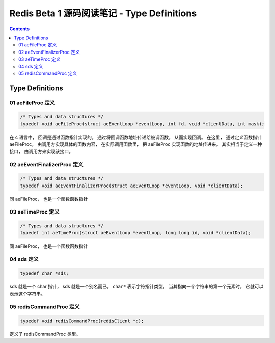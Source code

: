 ###############################################################################
Redis Beta 1 源码阅读笔记 - Type Definitions
###############################################################################

.. contents::

*******************************************************************************
Type Definitions
*******************************************************************************

.. _aeFileProc-typedef:
.. aeFileProc-typedef

01 aeFileProc 定义
===============================================================================

.. code-block:: c 

    /* Types and data structures */
    typedef void aeFileProc(struct aeEventLoop *eventLoop, int fd, void *clientData, int mask);

在 c 语言中， 回调是通过函数指针实现的。 通过将回调函数地址传递给被调函数， 从而实现\
回调。 在这里， 通过定义函数指针 aeFileProc， 由调用方实现具体的函数内容， 在实际调\
用函数里， 把 aeFileProc 实现函数的地址传进来。 其实相当于定义一种接口， 由调用方来\
实现该接口。

.. _aeEventFinalizerProc-typedef:
.. aeEventFinalizerProc-typedef

02 aeEventFinalizerProc 定义
===============================================================================

.. code-block:: c 

    /* Types and data structures */
    typedef void aeEventFinalizerProc(struct aeEventLoop *eventLoop, void *clientData);

同 aeFileProc， 也是一个函数函数指针

.. _aeTimeProc-typedef:
.. aeTimeProc-typedef

03 aeTimeProc 定义
===============================================================================

.. code-block:: c 

    /* Types and data structures */
    typedef int aeTimeProc(struct aeEventLoop *eventLoop, long long id, void *clientData);

同 aeFileProc， 也是一个函数函数指针

.. _sds-typedef:
.. sds-typedef

04 sds 定义
===============================================================================

.. code-block:: c 

    typedef char *sds;

sds 就是一个 char 指针， sds 就是一个别名而已。 ``char*`` 表示字符指针类型， 当其指\
向一个字符串的第一个元素时， 它就可以表示这个字符串。

.. _`redisCommandProc-typedef`:
.. redisCommandProc-typedef

05 redisCommandProc 定义
===============================================================================

.. code-block:: c 

    typedef void redisCommandProc(redisClient *c);

定义了 redisCommandProc 类型。 


